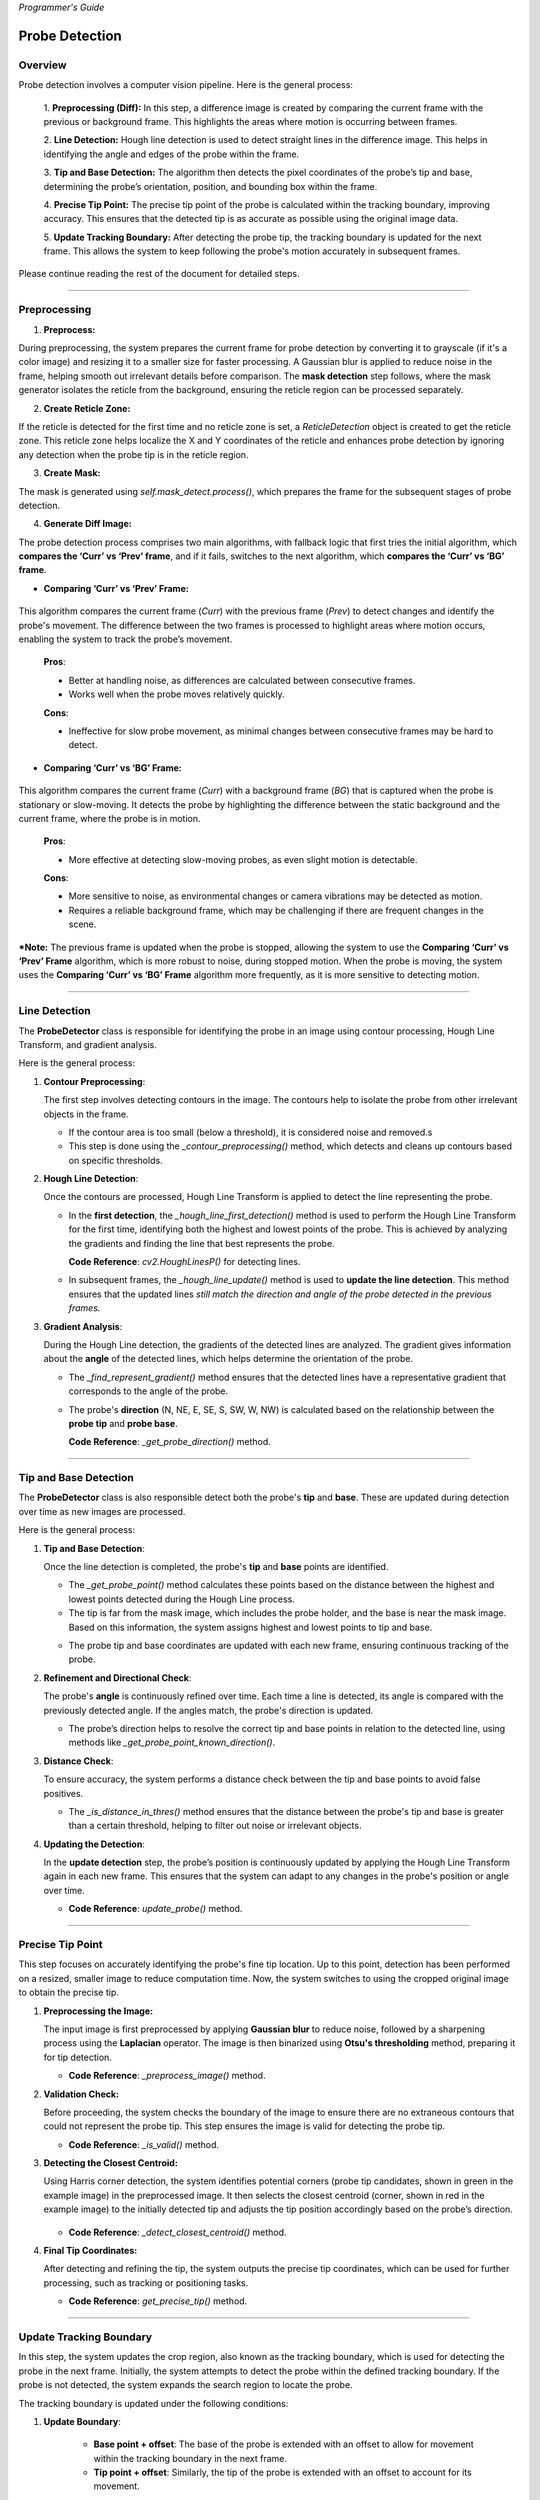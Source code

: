 *Programmer's Guide*

Probe Detection
==================

Overview
--------------------

.. raw:: html

    <div class="inline-images" style="text-align: center;">
        <div style="display: inline-flex; align-items: center; justify-content: center;">
            <div style="text-align: center;">
                <img src="_static/_progGuide/_probeDetect/0_pipeline/1.png" width="180px"/>
                <div style="font-size: 10px;">Preprocessing (Diff)</div>
            </div>
            <div style="margin: 0 10px; font-size: 18px;">→</div>
            <div style="text-align: center;">
                <img src="_static/_progGuide/_probeDetect/0_pipeline/2.png" width="180px"/>
                <div style="font-size: 10px;">Line Detection</div>
            </div>
            <div style="margin: 0 10px; font-size: 18px;">→</div>
            <div style="text-align: center;">
                <img src="_static/_progGuide/_probeDetect/0_pipeline/3.png" width="180px"/>
                <div style="font-size: 10px;">Tip and Base Detection</div>
            </div>
            <div style="margin: 0 10px; font-size: 18px;">→</div>
            <div style="text-align: center;">
                <img src="_static/_progGuide/_probeDetect/0_pipeline/4.png" width="180px"/>
                <div style="font-size: 10px;">Precise tip point</div>
            </div>
            <div style="margin: 0 10px; font-size: 18px;">→</div>
            <div style="text-align: center;">
                <img src="_static/_progGuide/_probeDetect/0_pipeline/5.png" width="180px"/>
                <div style="font-size: 10px;">Update Tracking Boundary</div>
            </div>
        </div>
    </div>
    <br>

Probe detection involves a computer vision pipeline. Here is the general process:

    1. **Preprocessing (Diff):**  
    In this step, a difference image is created by comparing the current frame with the previous or background frame. This highlights the areas where motion is occurring between frames.

    2. **Line Detection:**  
    Hough line detection is used to detect straight lines in the difference image. This helps in identifying the angle and edges of the probe within the frame.

    3. **Tip and Base Detection:**  
    The algorithm then detects the pixel coordinates of the probe’s tip and base, determining the probe’s orientation, position, and bounding box within the frame.

    4. **Precise Tip Point:**  
    The precise tip point of the probe is calculated within the tracking boundary, improving accuracy. This ensures that the detected tip is as accurate as possible using the original image data.

    5. **Update Tracking Boundary:**  
    After detecting the probe tip, the tracking boundary is updated for the next frame. This allows the system to keep following the probe's motion accurately in subsequent frames.


Please continue reading the rest of the document for detailed steps.


----

Preprocessing
--------------------

1. **Preprocess:**

During preprocessing, the system prepares the current frame for probe detection by converting it to grayscale (if it's a color image) and resizing it to a smaller size for faster processing. A Gaussian blur is applied to reduce noise in the frame, helping smooth out irrelevant details before comparison. The **mask detection** step follows, where the mask generator isolates the reticle from the background, ensuring the reticle region can be processed separately.

2. **Create Reticle Zone:**

   .. raw:: html

      <div class="inline-images" style="text-align: center;"> 
          <div style="display: inline-flex; align-items: center; justify-content: center;">
              <div style="text-align: center;">
                  <img src="_static/_progGuide/_probeDetect/0_pipeline/6.png" width="150px"/>
                  <div style="font-size: 10px;">Original</div>
              </div>
              <div style="margin: 0 10px; font-size: 18px;">→</div>
              <div style="text-align: center;">
                  <img src="_static/_progGuide/_probeDetect/0_pipeline/7.png" width="150px"/>
                  <div style="font-size: 10px;">Reticle Zone</div>
              </div>
              <div style="margin: 0 10px; font-size: 18px;">→</div>
              <div style="text-align: center;">
                  <img src="_static/_progGuide/_probeDetect/0_pipeline/8.png" width="150px"/>
                  <div style="font-size: 10px;">Use Case</div>
              </div>
          </div>
      </div>
      <br>

If the reticle is detected for the first time and no reticle zone is set, a `ReticleDetection` object is created to get the reticle zone. This reticle zone helps localize the X and Y coordinates of the reticle and enhances probe detection by ignoring any detection when the probe tip is in the reticle region.

3. **Create Mask:**

   .. raw:: html

      <div class="inline-images" style="text-align: center;"> 
          <div style="display: inline-flex; align-items: center; justify-content: center;">
              <div style="text-align: center;">
                  <img src="_static/_progGuide/_probeDetect/0_pipeline/9.png" width="150px"/>
                  <div style="font-size: 10px;">Original</div>
              </div>
              <div style="margin: 0 10px; font-size: 18px;">→</div>
              <div style="text-align: center;">
                  <img src="_static/_progGuide/_probeDetect/0_pipeline/10.png" width="150px"/>
                  <div style="font-size: 10px;">Mask</div>
              </div>
          </div>
      </div>
      <br>

The mask is generated using `self.mask_detect.process()`, which prepares the frame for the subsequent stages of probe detection.

4. **Generate Diff Image:**

The probe detection process comprises two main algorithms, with fallback logic that first tries the initial algorithm, which **compares the ‘Curr’ vs ‘Prev’ frame**, and if it fails, switches to the next algorithm, which **compares the ‘Curr’ vs ‘BG’ frame**.

- **Comparing ‘Curr’ vs ‘Prev’ Frame:**

   .. raw:: html

      <div class="inline-images" style="text-align: center;">
          <div style="display: inline-flex; align-items: center; justify-content: center;">
              <div style="text-align: center;">
                  <img src="_static/_progGuide/_probeDetect/1_fallback/1_1.png" width="150px"/>
                  <div style="font-size: 10px;">Current Frame</div>
              </div>
              <div style="margin: 0 10px; font-size: 18px;">-</div>
              <div style="text-align: center;">
                  <img src="_static/_progGuide/_probeDetect/1_fallback/1_1.png" width="150px"/>
                  <div style="font-size: 10px;">Previous Frame</div>
              </div>
              <div style="margin: 0 10px; font-size: 18px;">=</div>
              <div style="text-align: center;">
                  <img src="_static/_progGuide/_probeDetect/1_fallback/1_3.png" width="150px"/>
                  <div style="font-size: 10px;">Diff</div>
              </div>
              <div style="margin: 0 10px; font-size: 18px;">→</div>
              <div style="text-align: center;">
                  <img src="_static/_progGuide/_probeDetect/1_fallback/1_4.png" width="150px"/>
                  <div style="font-size: 10px;">Processed</div>
              </div>
          </div>
      </div>
      <br>

This algorithm compares the current frame (`Curr`) with the previous frame (`Prev`) to detect changes and identify the probe's movement. The difference between the two frames is processed to highlight areas where motion occurs, enabling the system to track the probe’s movement.

    **Pros**:
    
    - Better at handling noise, as differences are calculated between consecutive frames.
    
    - Works well when the probe moves relatively quickly.
    
    **Cons**:
    
    - Ineffective for slow probe movement, as minimal changes between consecutive frames may be hard to detect.

- **Comparing ‘Curr’ vs ‘BG’ Frame:**

   .. raw:: html

      <div class="inline-images" style="text-align: center;">
          <div style="display: inline-flex; align-items: center; justify-content: center;">
              <div style="text-align: center;">
                  <img src="_static/_progGuide/_probeDetect/1_fallback/2_1.png" width="150px"/>
                  <div style="font-size: 10px;">Current Frame</div>
              </div>
              <div style="margin: 0 10px; font-size: 18px;">-</div>
              <div style="text-align: center;">
                  <img src="_static/_progGuide/_probeDetect/1_fallback/2_2.png" width="150px"/>
                  <div style="font-size: 10px;">Background</div>
              </div>
              <div style="margin: 0 10px; font-size: 18px;">=</div>
              <div style="text-align: center;">
                  <img src="_static/_progGuide/_probeDetect/1_fallback/2_3.png" width="150px"/>
                  <div style="font-size: 10px;">Diff</div>
              </div>
              <div style="margin: 0 10px; font-size: 18px;">→</div>
              <div style="text-align: center;">
                  <img src="_static/_progGuide/_probeDetect/1_fallback/2_4.png" width="150px"/>
                  <div style="font-size: 10px;">Processed</div>
              </div>
          </div>
      </div>
      <br>

This algorithm compares the current frame (`Curr`) with a background frame (`BG`) that is captured when the probe is stationary or slow-moving. It detects the probe by highlighting the difference between the static background and the current frame, where the probe is in motion.

    **Pros**:
    
    - More effective at detecting slow-moving probes, as even slight motion is detectable.
    
    **Cons**:
    
    - More sensitive to noise, as environmental changes or camera vibrations may be detected as motion.
    
    - Requires a reliable background frame, which may be challenging if there are frequent changes in the scene.

***Note:** The previous frame is updated when the probe is stopped, allowing the system to use the **Comparing ‘Curr’ vs ‘Prev’ Frame** algorithm, which is more robust to noise, during stopped motion. When the probe is moving, the system uses the **Comparing ‘Curr’ vs ‘BG’ Frame** algorithm more frequently, as it is more sensitive to detecting motion.

----

Line Detection
--------------------

The **ProbeDetector** class is responsible for identifying the probe in an image using contour processing, Hough Line Transform, and gradient analysis.

Here is the general process:

1. **Contour Preprocessing**:
   
   The first step involves detecting contours in the image. The contours help to isolate the probe from other irrelevant objects in the frame.

   - If the contour area is too small (below a threshold), it is considered noise and removed.s
   - This step is done using the `_contour_preprocessing()` method, which detects and cleans up contours based on specific thresholds.

2. **Hough Line Detection**:

   Once the contours are processed, Hough Line Transform is applied to detect the line representing the probe.

   - In the **first detection**, the `_hough_line_first_detection()` method is used to perform the Hough Line Transform for the first time, identifying both the highest and lowest points of the probe. This is achieved by analyzing the gradients and finding the line that best represents the probe.

     **Code Reference**: `cv2.HoughLinesP()` for detecting lines.
   
   - In subsequent frames, the `_hough_line_update()` method is used to **update the line detection**. This method ensures that the updated lines *still match the direction and angle of the probe detected in the previous frames.*

3. **Gradient Analysis**:

   During the Hough Line detection, the gradients of the detected lines are analyzed. The gradient gives information about the **angle** of the detected lines, which helps determine the orientation of the probe.

   - The `_find_represent_gradient()` method ensures that the detected lines have a representative gradient that corresponds to the angle of the probe.

   .. raw:: html

      <div class="inline-images" style="text-align: center;">
          <div style="display: inline-flex; align-items: center; justify-content: center;">
              <div style="text-align: center;">
                  <img src="_static/_progGuide/_probeDetect/2_line/0.png" width="130px"/>
                  <div style="font-size: 10px;">(Problem) Many gradients detected</div>
              </div>
              <div style="margin: 0 10px; font-size: 18px;">,</div>
              <div style="text-align: center;">
                  <img src="_static/_progGuide/_probeDetect/2_line/1.png" width="150px"/>
                  <div style="font-size: 10px;">(Solution) Group gradients into Bins</div>
              </div>
              <div style="margin: 0 10px; font-size: 18px;">→</div>
              <div style="text-align: center;">
                  <img src="_static/_progGuide/_probeDetect/2_line/2.png" width="150px"/>
                  <div style="font-size: 10px;">Representative gradient (Median value)</div>
              </div>
          </div>
      </div>
   
   - The probe's **direction** (N, NE, E, SE, S, SW, W, NW) is calculated based on the relationship between the **probe tip** and **probe base**.

     **Code Reference**: `_get_probe_direction()` method.

----

Tip and Base Detection
-----------------------------

The **ProbeDetector** class is also responsible detect both the probe's **tip** and **base**. These are updated during detection over time as new images are processed.

Here is the general process:


1. **Tip and Base Detection**:

   Once the line detection is completed, the probe's **tip** and **base** points are identified.

   - The `_get_probe_point()` method calculates these points based on the distance between the highest and lowest points detected during the Hough Line process.
   - The tip is far from the mask image, which includes the probe holder, and the base is near the mask image. Based on this information, the system assigns highest and lowest points to tip and base.
   
   .. raw:: html

      <div class="inline-images" style="text-align: center;">
          <div style="display: inline-flex; align-items: center; justify-content: center;">
              <div style="text-align: center;">
                  <img src="_static/_progGuide/_probeDetect/2_line/3.png" width="130px"/>
                  <div style="font-size: 10px;">Original Image</div>
              </div>
              <div style="margin: 0 10px; font-size: 18px;">→</div>
              <div style="text-align: center;">
                  <img src="_static/_progGuide/_probeDetect/2_line/4.png" width="150px"/>
                  <div style="font-size: 10px;">Mask</div>
              </div>
              <div style="margin: 0 10px; font-size: 18px;">→</div>
              <div style="text-align: center;">
                  <img src="_static/_progGuide/_probeDetect/2_line/5.png" width="150px"/>
                  <div style="font-size: 10px;">Assign Tip and Base (Tip is far from mask)</div>
              </div>
          </div>
      </div>
    
   - The probe tip and base coordinates are updated with each new frame, ensuring continuous tracking of the probe.

2. **Refinement and Directional Check**:

   The probe's **angle** is continuously refined over time. Each time a line is detected, its angle is compared with the previously detected angle. If the angles match, the probe's direction is updated.

   - The probe’s direction helps to resolve the correct tip and base points in relation to the detected line, using methods like `_get_probe_point_known_direction()`.

3. **Distance Check**:

   To ensure accuracy, the system performs a distance check between the tip and base points to avoid false positives.

   - The `_is_distance_in_thres()` method ensures that the distance between the probe's tip and base is greater than a certain threshold, helping to filter out noise or irrelevant objects.

4. **Updating the Detection**:

   In the **update detection** step, the probe’s position is continuously updated by applying the Hough Line Transform again in each new frame. This ensures that the system can adapt to any changes in the probe's position or angle over time.

   - **Code Reference**: `update_probe()` method.


----


Precise Tip Point
----------------------

This step focuses on accurately identifying the probe's fine tip location. Up to this point, detection has been performed on a resized, smaller image to reduce computation time. Now, the system switches to using the cropped original image to obtain the precise tip.

1. **Preprocessing the Image:**
   
   The input image is first preprocessed by applying **Gaussian blur** to reduce noise, followed by a sharpening process using the **Laplacian** operator. The image is then binarized using **Otsu's thresholding** method, preparing it for tip detection.

   - **Code Reference**: `_preprocess_image()` method.

2. **Validation Check:**
   
   Before proceeding, the system checks the boundary of the image to ensure there are no extraneous contours that could not represent the probe tip. This step ensures the image is valid for detecting the probe tip.

   .. raw:: html

      <div class="inline-images" style="text-align: center;">
          <div style="display: inline-flex; align-items: center; justify-content: center;">
              <div style="text-align: center;">
                  <img src="_static/_progGuide/_probeDetect/3_tip/1.png" width="100px"/>
                  <div style="font-size: 10px;">Valid Tip</div>
              </div>
              <div style="margin: 0 10px; font-size: 18px;">  </div>
              <div style="text-align: center;">
                  <img src="_static/_progGuide/_probeDetect/3_tip/2.png" width="100px"/>
                  <div style="font-size: 10px;">Invalid Tip</div>
              </div>
              <div style="margin: 0 10px; font-size: 18px;">  </div>
              <div style="text-align: center;">
                  <img src="_static/_progGuide/_probeDetect/3_tip/3.png" width="100px"/>
                  <div style="font-size: 10px;">Invalid Tip</div>
              </div>
          </div>
      </div>

   - **Code Reference**: `_is_valid()` method.

3. **Detecting the Closest Centroid:**
   
   Using Harris corner detection, the system identifies potential corners (probe tip candidates, shown in green in the example image) in the preprocessed image. It then selects the closest centroid (corner, shown in red in the example image) to the initially detected tip and adjusts the tip position accordingly based on the probe’s direction.

    .. image:: _static/_progGuide/_probeDetect/3_tip/4.png
        :width: 150px
        :align: center
        :alt: Example

   - **Code Reference**: `_detect_closest_centroid()` method.

4. **Final Tip Coordinates:**
   
   After detecting and refining the tip, the system outputs the precise tip coordinates, which can be used for further processing, such as tracking or positioning tasks.

   - **Code Reference**: `get_precise_tip()` method.

----

Update Tracking Boundary
----------------------------

In this step, the system updates the crop region, also known as the tracking boundary, which is used for detecting the probe in the next frame. Initially, the system attempts to detect the probe within the defined tracking boundary. If the probe is not detected, the system expands the search region to locate the probe.

The tracking boundary is updated under the following conditions:

1. **Update Boundary**:

    .. image:: _static/_progGuide/_probeDetect/4_boundary/1.png
        :width: 150px
        :align: center
        :alt: Update Boundary

    - **Base point + offset**: The base of the probe is extended with an offset to allow for movement within the tracking boundary in the next frame.
    - **Tip point + offset**: Similarly, the tip of the probe is extended with an offset to account for its movement.

2. **Update to Larger Search Region**:

    .. image:: _static/_progGuide/_probeDetect/4_boundary/2.png
        :width: 150px
        :align: center
        :alt: Update to Larger Boundary

    - The search region is expanded if:
        - Probe detection fails within the current crop region.
        - Either the tip or base of the probe is outside the existing boundary.

The `crop_size` is dynamically adjusted in a loop. If the detection fails or the probe points (tip or base) fall outside the crop region, the system increases the search region to continue detecting the probe in a larger area.

If the probe is successfully detected and is within the updated boundary, the process continues. If the detection fails, the system increases the crop region by increments and tries again until a successful detection occurs or the maximum image size is reached.


Debugging Mode
----------------------------

For debugging purposes, set the logger level to DEBUG in `probe_detect_manager.py`:

.. code-block:: python

    logger.setLevel(logging.DEBUG)

This will allow you to use the `debug_draw_boundary()` method, which visualizes the tracking boundary and the probe's tip location, and indicates which algorithm is used for detection.

- **Yellow**: Comparison between the current frame and the previous frame.
- **Green**: Comparison between the current frame and the background frame.

Here’s an example of how it visualizes the results:

.. image:: _static/_progGuide/_probeDetect/5_tips/1.png
    :width: 800px
    :align: center
    :alt: Debugging Mode example